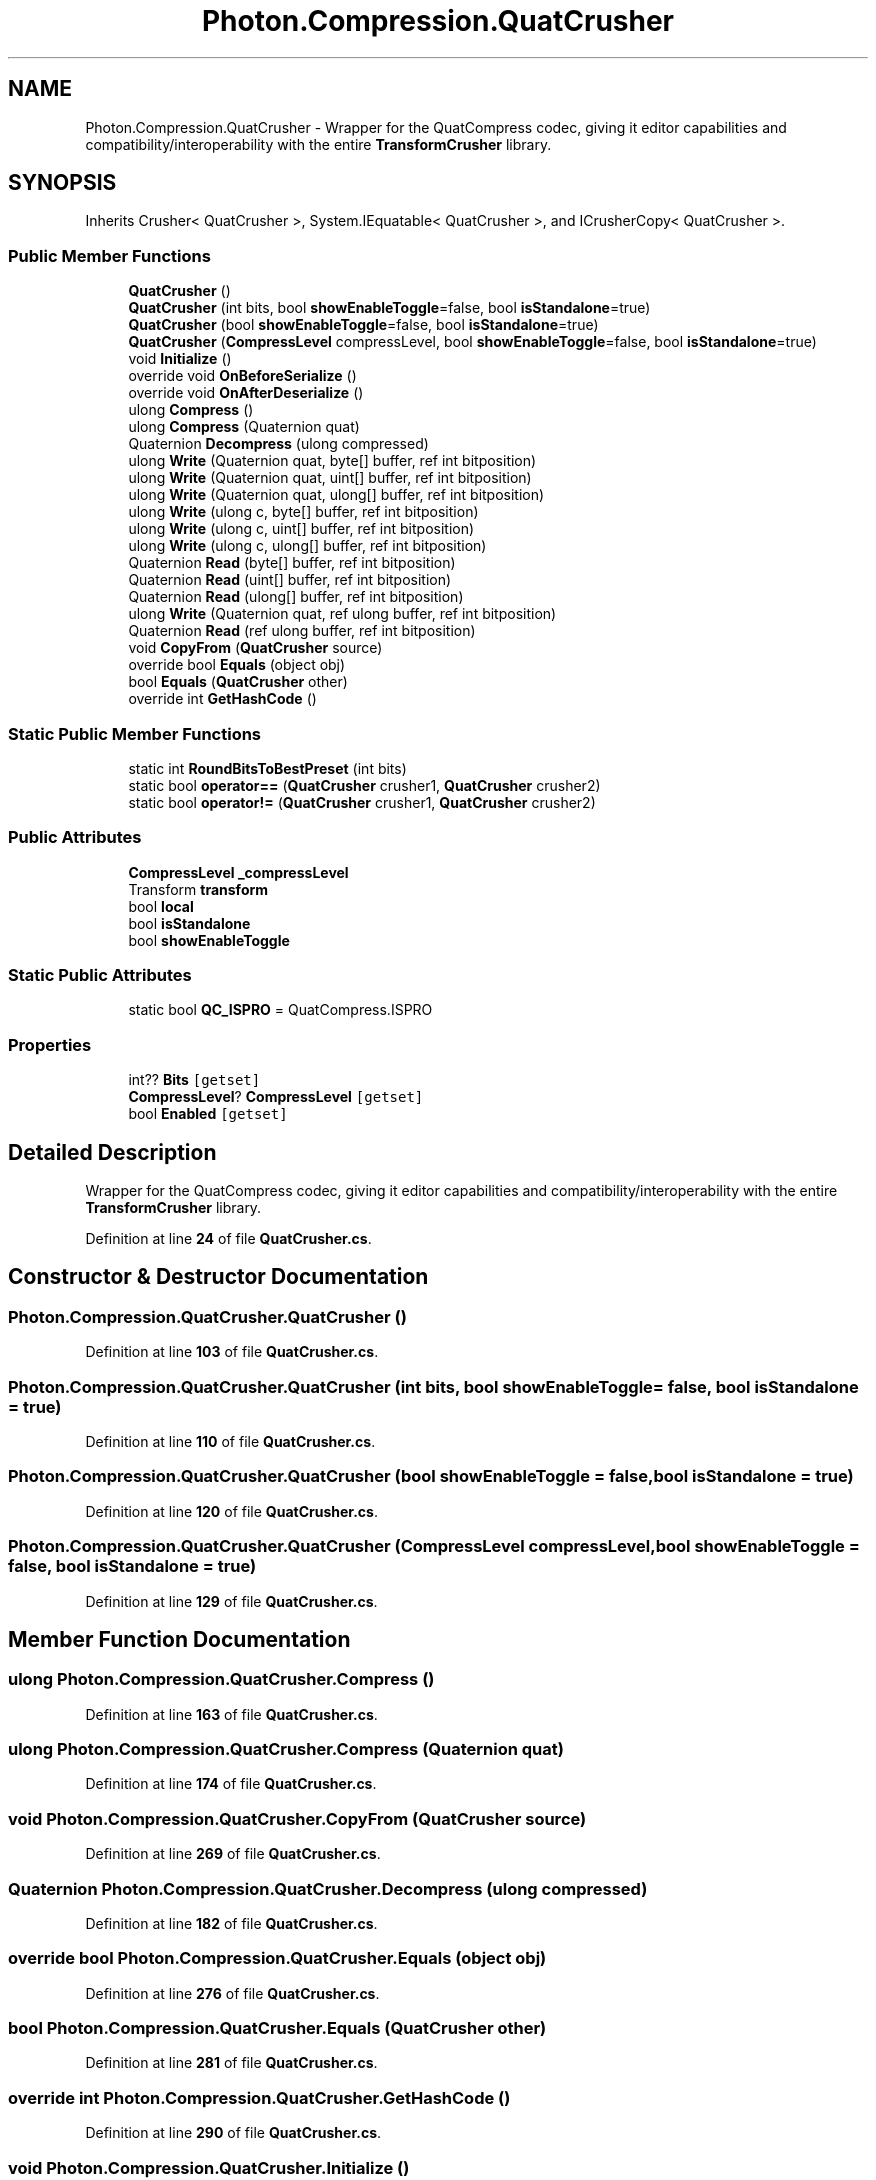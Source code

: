 .TH "Photon.Compression.QuatCrusher" 3 "Mon Apr 18 2022" "Purrpatrator User manual" \" -*- nroff -*-
.ad l
.nh
.SH NAME
Photon.Compression.QuatCrusher \- Wrapper for the QuatCompress codec, giving it editor capabilities and compatibility/interoperability with the entire \fBTransformCrusher\fP library\&.  

.SH SYNOPSIS
.br
.PP
.PP
Inherits Crusher< QuatCrusher >, System\&.IEquatable< QuatCrusher >, and ICrusherCopy< QuatCrusher >\&.
.SS "Public Member Functions"

.in +1c
.ti -1c
.RI "\fBQuatCrusher\fP ()"
.br
.ti -1c
.RI "\fBQuatCrusher\fP (int bits, bool \fBshowEnableToggle\fP=false, bool \fBisStandalone\fP=true)"
.br
.ti -1c
.RI "\fBQuatCrusher\fP (bool \fBshowEnableToggle\fP=false, bool \fBisStandalone\fP=true)"
.br
.ti -1c
.RI "\fBQuatCrusher\fP (\fBCompressLevel\fP compressLevel, bool \fBshowEnableToggle\fP=false, bool \fBisStandalone\fP=true)"
.br
.ti -1c
.RI "void \fBInitialize\fP ()"
.br
.ti -1c
.RI "override void \fBOnBeforeSerialize\fP ()"
.br
.ti -1c
.RI "override void \fBOnAfterDeserialize\fP ()"
.br
.ti -1c
.RI "ulong \fBCompress\fP ()"
.br
.ti -1c
.RI "ulong \fBCompress\fP (Quaternion quat)"
.br
.ti -1c
.RI "Quaternion \fBDecompress\fP (ulong compressed)"
.br
.ti -1c
.RI "ulong \fBWrite\fP (Quaternion quat, byte[] buffer, ref int bitposition)"
.br
.ti -1c
.RI "ulong \fBWrite\fP (Quaternion quat, uint[] buffer, ref int bitposition)"
.br
.ti -1c
.RI "ulong \fBWrite\fP (Quaternion quat, ulong[] buffer, ref int bitposition)"
.br
.ti -1c
.RI "ulong \fBWrite\fP (ulong c, byte[] buffer, ref int bitposition)"
.br
.ti -1c
.RI "ulong \fBWrite\fP (ulong c, uint[] buffer, ref int bitposition)"
.br
.ti -1c
.RI "ulong \fBWrite\fP (ulong c, ulong[] buffer, ref int bitposition)"
.br
.ti -1c
.RI "Quaternion \fBRead\fP (byte[] buffer, ref int bitposition)"
.br
.ti -1c
.RI "Quaternion \fBRead\fP (uint[] buffer, ref int bitposition)"
.br
.ti -1c
.RI "Quaternion \fBRead\fP (ulong[] buffer, ref int bitposition)"
.br
.ti -1c
.RI "ulong \fBWrite\fP (Quaternion quat, ref ulong buffer, ref int bitposition)"
.br
.ti -1c
.RI "Quaternion \fBRead\fP (ref ulong buffer, ref int bitposition)"
.br
.ti -1c
.RI "void \fBCopyFrom\fP (\fBQuatCrusher\fP source)"
.br
.ti -1c
.RI "override bool \fBEquals\fP (object obj)"
.br
.ti -1c
.RI "bool \fBEquals\fP (\fBQuatCrusher\fP other)"
.br
.ti -1c
.RI "override int \fBGetHashCode\fP ()"
.br
.in -1c
.SS "Static Public Member Functions"

.in +1c
.ti -1c
.RI "static int \fBRoundBitsToBestPreset\fP (int bits)"
.br
.ti -1c
.RI "static bool \fBoperator==\fP (\fBQuatCrusher\fP crusher1, \fBQuatCrusher\fP crusher2)"
.br
.ti -1c
.RI "static bool \fBoperator!=\fP (\fBQuatCrusher\fP crusher1, \fBQuatCrusher\fP crusher2)"
.br
.in -1c
.SS "Public Attributes"

.in +1c
.ti -1c
.RI "\fBCompressLevel\fP \fB_compressLevel\fP"
.br
.ti -1c
.RI "Transform \fBtransform\fP"
.br
.ti -1c
.RI "bool \fBlocal\fP"
.br
.ti -1c
.RI "bool \fBisStandalone\fP"
.br
.ti -1c
.RI "bool \fBshowEnableToggle\fP"
.br
.in -1c
.SS "Static Public Attributes"

.in +1c
.ti -1c
.RI "static bool \fBQC_ISPRO\fP = QuatCompress\&.ISPRO"
.br
.in -1c
.SS "Properties"

.in +1c
.ti -1c
.RI "int?? \fBBits\fP\fC [getset]\fP"
.br
.ti -1c
.RI "\fBCompressLevel\fP? \fBCompressLevel\fP\fC [getset]\fP"
.br
.ti -1c
.RI "bool \fBEnabled\fP\fC [getset]\fP"
.br
.in -1c
.SH "Detailed Description"
.PP 
Wrapper for the QuatCompress codec, giving it editor capabilities and compatibility/interoperability with the entire \fBTransformCrusher\fP library\&. 


.PP
Definition at line \fB24\fP of file \fBQuatCrusher\&.cs\fP\&.
.SH "Constructor & Destructor Documentation"
.PP 
.SS "Photon\&.Compression\&.QuatCrusher\&.QuatCrusher ()"

.PP
Definition at line \fB103\fP of file \fBQuatCrusher\&.cs\fP\&.
.SS "Photon\&.Compression\&.QuatCrusher\&.QuatCrusher (int bits, bool showEnableToggle = \fCfalse\fP, bool isStandalone = \fCtrue\fP)"

.PP
Definition at line \fB110\fP of file \fBQuatCrusher\&.cs\fP\&.
.SS "Photon\&.Compression\&.QuatCrusher\&.QuatCrusher (bool showEnableToggle = \fCfalse\fP, bool isStandalone = \fCtrue\fP)"

.PP
Definition at line \fB120\fP of file \fBQuatCrusher\&.cs\fP\&.
.SS "Photon\&.Compression\&.QuatCrusher\&.QuatCrusher (\fBCompressLevel\fP compressLevel, bool showEnableToggle = \fCfalse\fP, bool isStandalone = \fCtrue\fP)"

.PP
Definition at line \fB129\fP of file \fBQuatCrusher\&.cs\fP\&.
.SH "Member Function Documentation"
.PP 
.SS "ulong Photon\&.Compression\&.QuatCrusher\&.Compress ()"

.PP
Definition at line \fB163\fP of file \fBQuatCrusher\&.cs\fP\&.
.SS "ulong Photon\&.Compression\&.QuatCrusher\&.Compress (Quaternion quat)"

.PP
Definition at line \fB174\fP of file \fBQuatCrusher\&.cs\fP\&.
.SS "void Photon\&.Compression\&.QuatCrusher\&.CopyFrom (\fBQuatCrusher\fP source)"

.PP
Definition at line \fB269\fP of file \fBQuatCrusher\&.cs\fP\&.
.SS "Quaternion Photon\&.Compression\&.QuatCrusher\&.Decompress (ulong compressed)"

.PP
Definition at line \fB182\fP of file \fBQuatCrusher\&.cs\fP\&.
.SS "override bool Photon\&.Compression\&.QuatCrusher\&.Equals (object obj)"

.PP
Definition at line \fB276\fP of file \fBQuatCrusher\&.cs\fP\&.
.SS "bool Photon\&.Compression\&.QuatCrusher\&.Equals (\fBQuatCrusher\fP other)"

.PP
Definition at line \fB281\fP of file \fBQuatCrusher\&.cs\fP\&.
.SS "override int Photon\&.Compression\&.QuatCrusher\&.GetHashCode ()"

.PP
Definition at line \fB290\fP of file \fBQuatCrusher\&.cs\fP\&.
.SS "void Photon\&.Compression\&.QuatCrusher\&.Initialize ()"

.PP
Definition at line \fB137\fP of file \fBQuatCrusher\&.cs\fP\&.
.SS "override void Photon\&.Compression\&.QuatCrusher\&.OnAfterDeserialize ()"

.PP
Definition at line \fB146\fP of file \fBQuatCrusher\&.cs\fP\&.
.SS "override void Photon\&.Compression\&.QuatCrusher\&.OnBeforeSerialize ()"

.PP
Definition at line \fB143\fP of file \fBQuatCrusher\&.cs\fP\&.
.SS "static bool Photon\&.Compression\&.QuatCrusher\&.operator!= (\fBQuatCrusher\fP crusher1, \fBQuatCrusher\fP crusher2)\fC [static]\fP"

.PP
Definition at line \fB305\fP of file \fBQuatCrusher\&.cs\fP\&.
.SS "static bool Photon\&.Compression\&.QuatCrusher\&.operator== (\fBQuatCrusher\fP crusher1, \fBQuatCrusher\fP crusher2)\fC [static]\fP"

.PP
Definition at line \fB300\fP of file \fBQuatCrusher\&.cs\fP\&.
.SS "Quaternion Photon\&.Compression\&.QuatCrusher\&.Read (byte[] buffer, ref int bitposition)"

.PP
Definition at line \fB236\fP of file \fBQuatCrusher\&.cs\fP\&.
.SS "Quaternion Photon\&.Compression\&.QuatCrusher\&.Read (ref ulong buffer, ref int bitposition)"

.PP
Definition at line \fB263\fP of file \fBQuatCrusher\&.cs\fP\&.
.SS "Quaternion Photon\&.Compression\&.QuatCrusher\&.Read (uint[] buffer, ref int bitposition)"

.PP
Definition at line \fB242\fP of file \fBQuatCrusher\&.cs\fP\&.
.SS "Quaternion Photon\&.Compression\&.QuatCrusher\&.Read (ulong[] buffer, ref int bitposition)"

.PP
Definition at line \fB248\fP of file \fBQuatCrusher\&.cs\fP\&.
.SS "static int Photon\&.Compression\&.QuatCrusher\&.RoundBitsToBestPreset (int bits)\fC [static]\fP"

.PP
Definition at line \fB152\fP of file \fBQuatCrusher\&.cs\fP\&.
.SS "ulong Photon\&.Compression\&.QuatCrusher\&.Write (Quaternion quat, byte[] buffer, ref int bitposition)"

.PP
Definition at line \fB193\fP of file \fBQuatCrusher\&.cs\fP\&.
.SS "ulong Photon\&.Compression\&.QuatCrusher\&.Write (Quaternion quat, ref ulong buffer, ref int bitposition)"

.PP
Definition at line \fB256\fP of file \fBQuatCrusher\&.cs\fP\&.
.SS "ulong Photon\&.Compression\&.QuatCrusher\&.Write (Quaternion quat, uint[] buffer, ref int bitposition)"

.PP
Definition at line \fB200\fP of file \fBQuatCrusher\&.cs\fP\&.
.SS "ulong Photon\&.Compression\&.QuatCrusher\&.Write (Quaternion quat, ulong[] buffer, ref int bitposition)"

.PP
Definition at line \fB207\fP of file \fBQuatCrusher\&.cs\fP\&.
.SS "ulong Photon\&.Compression\&.QuatCrusher\&.Write (ulong c, byte[] buffer, ref int bitposition)"

.PP
Definition at line \fB214\fP of file \fBQuatCrusher\&.cs\fP\&.
.SS "ulong Photon\&.Compression\&.QuatCrusher\&.Write (ulong c, uint[] buffer, ref int bitposition)"

.PP
Definition at line \fB220\fP of file \fBQuatCrusher\&.cs\fP\&.
.SS "ulong Photon\&.Compression\&.QuatCrusher\&.Write (ulong c, ulong[] buffer, ref int bitposition)"

.PP
Definition at line \fB226\fP of file \fBQuatCrusher\&.cs\fP\&.
.SH "Member Data Documentation"
.PP 
.SS "\fBCompressLevel\fP Photon\&.Compression\&.QuatCrusher\&._compressLevel"

.PP
Definition at line \fB52\fP of file \fBQuatCrusher\&.cs\fP\&.
.SS "bool Photon\&.Compression\&.QuatCrusher\&.isStandalone"

.PP
Definition at line \fB81\fP of file \fBQuatCrusher\&.cs\fP\&.
.SS "bool Photon\&.Compression\&.QuatCrusher\&.local"

.PP
Definition at line \fB79\fP of file \fBQuatCrusher\&.cs\fP\&.
.SS "bool Photon\&.Compression\&.QuatCrusher\&.QC_ISPRO = QuatCompress\&.ISPRO\fC [static]\fP"

.PP
Definition at line \fB26\fP of file \fBQuatCrusher\&.cs\fP\&.
.SS "bool Photon\&.Compression\&.QuatCrusher\&.showEnableToggle"

.PP
Definition at line \fB82\fP of file \fBQuatCrusher\&.cs\fP\&.
.SS "Transform Photon\&.Compression\&.QuatCrusher\&.transform"

.PP
Definition at line \fB78\fP of file \fBQuatCrusher\&.cs\fP\&.
.SH "Property Documentation"
.PP 
.SS "int?? Photon\&.Compression\&.QuatCrusher\&.Bits\fC [get]\fP, \fC [set]\fP"

.PP
Definition at line \fB31\fP of file \fBQuatCrusher\&.cs\fP\&.
.SS "\fBCompressLevel\fP? Photon\&.Compression\&.QuatCrusher\&.CompressLevel\fC [get]\fP, \fC [set]\fP"

.PP
Definition at line \fB53\fP of file \fBQuatCrusher\&.cs\fP\&.
.SS "bool Photon\&.Compression\&.QuatCrusher\&.Enabled\fC [get]\fP, \fC [set]\fP"

.PP
Definition at line \fB84\fP of file \fBQuatCrusher\&.cs\fP\&.

.SH "Author"
.PP 
Generated automatically by Doxygen for Purrpatrator User manual from the source code\&.
